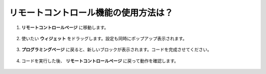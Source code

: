 .. _remote_control_latest:

リモートコントロール機能の使用方法は？
==============================================

1. **リモートコントロールページ** に移動します。

    .. image:: img/img_remote1.png

2. 使いたい **ウィジェット** をドラッグします。設定も同時にポップアップ表示されます。

    .. image:: img/img_remote3.png

3. **プログラミングページ** に戻ると、新しいブロックが表示されます。コードを完成させてください。

    .. image:: img/img_remote5.png

4. コードを実行した後、 **リモートコントロールページ** に戻って動作を確認します。

    .. image:: img/img_remote6.png
